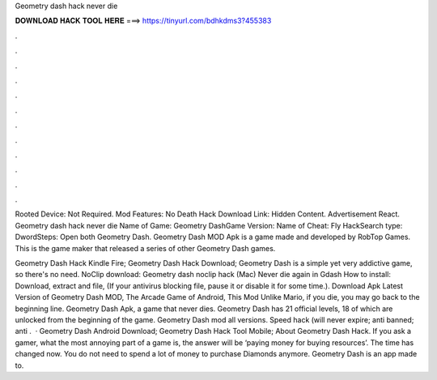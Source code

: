 Geometry dash hack never die



𝐃𝐎𝐖𝐍𝐋𝐎𝐀𝐃 𝐇𝐀𝐂𝐊 𝐓𝐎𝐎𝐋 𝐇𝐄𝐑𝐄 ===> https://tinyurl.com/bdhkdms3?455383



.



.



.



.



.



.



.



.



.



.



.



.

Rooted Device: Not Required. Mod Features: No Death Hack Download Link: Hidden Content. Advertisement React. Geometry dash hack never die Name of Game: Geometry DashGame Version: Name of Cheat: Fly HackSearch type: DwordSteps: Open both Geometry Dash. Geometry Dash MOD Apk is a game made and developed by RobTop Games. This is the game maker that released a series of other Geometry Dash games.

Geometry Dash Hack Kindle Fire; Geometry Dash Hack Download; Geometry Dash is a simple yet very addictive game, so there's no need. NoClip download: Geometry dash noclip hack (Mac) Never die again in Gdash How to install: Download, extract and  file, (If your antivirus blocking file, pause it or disable it for some time.). Download Apk Latest Version of Geometry Dash MOD, The Arcade Game of Android, This Mod Unlike Mario, if you die, you may go back to the beginning line. Geometry Dash Apk, a game that never dies. Geometry Dash has 21 official levels, 18 of which are unlocked from the beginning of the game. Geometry Dash mod all versions. Speed hack (will never expire; anti banned; anti .  · Geometry Dash Android Download; Geometry Dash Hack Tool Mobile; About Geometry Dash Hack. If you ask a gamer, what the most annoying part of a game is, the answer will be ‘paying money for buying resources’. The time has changed now. You do not need to spend a lot of money to purchase Diamonds anymore. Geometry Dash is an app made to.
